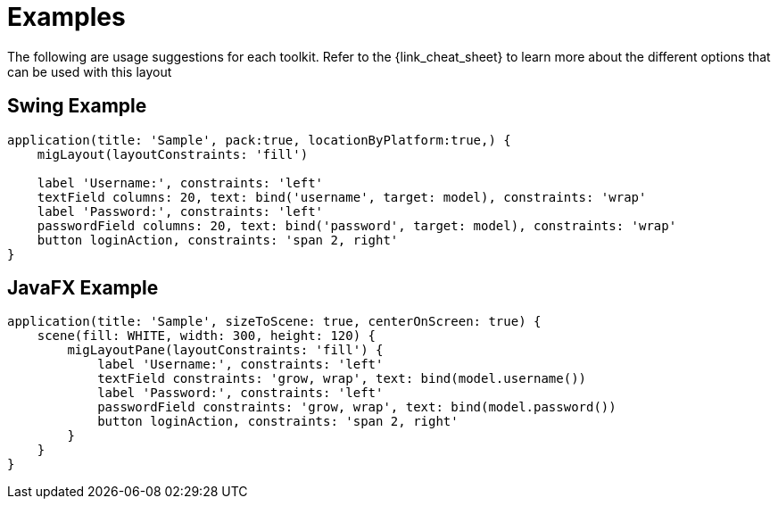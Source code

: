 
[[_examples]]
= Examples

The following are usage suggestions for each toolkit. Refer to the {link_cheat_sheet}
to learn more about the different options that can be used with this layout

== Swing Example

[source,groovy,linenums,options="nowrap"]
----
application(title: 'Sample', pack:true, locationByPlatform:true,) {
    migLayout(layoutConstraints: 'fill')

    label 'Username:', constraints: 'left'
    textField columns: 20, text: bind('username', target: model), constraints: 'wrap'
    label 'Password:', constraints: 'left'
    passwordField columns: 20, text: bind('password', target: model), constraints: 'wrap'
    button loginAction, constraints: 'span 2, right'
}
----

== JavaFX Example

[source,groovy,linenums,options="nowrap"]
----
application(title: 'Sample', sizeToScene: true, centerOnScreen: true) {
    scene(fill: WHITE, width: 300, height: 120) {
        migLayoutPane(layoutConstraints: 'fill') {
            label 'Username:', constraints: 'left'
            textField constraints: 'grow, wrap', text: bind(model.username())
            label 'Password:', constraints: 'left'
            passwordField constraints: 'grow, wrap', text: bind(model.password())
            button loginAction, constraints: 'span 2, right'
        }
    }
}
----

